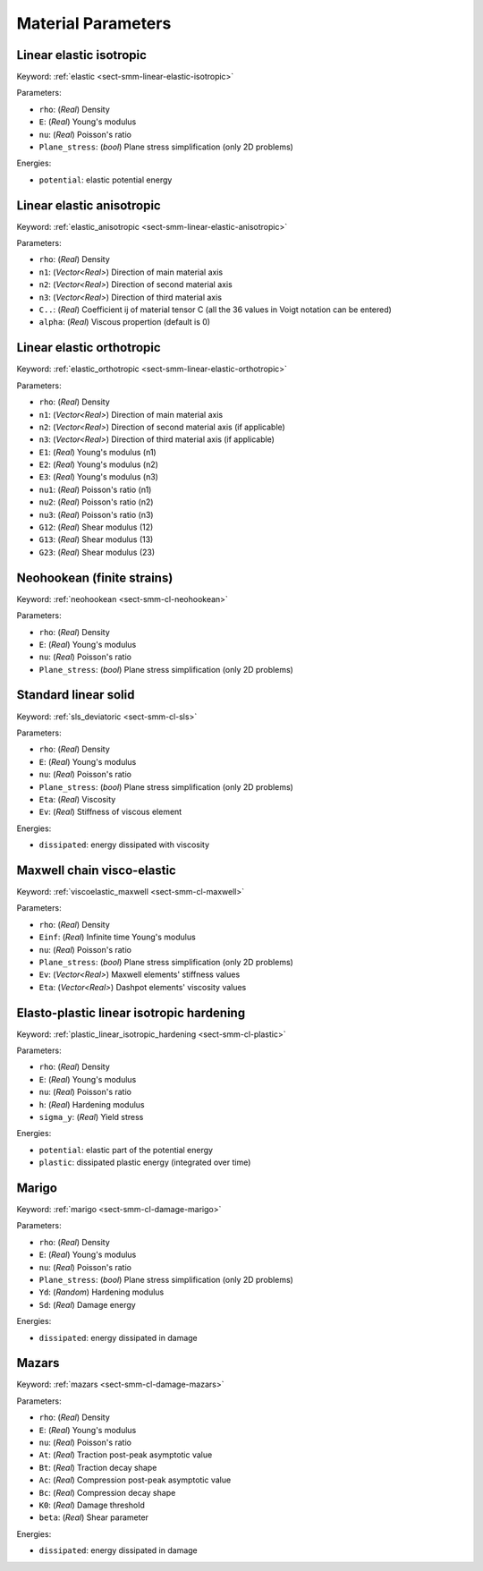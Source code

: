 .. _app-material-parameters:

Material Parameters
===================

Linear elastic isotropic
------------------------

Keyword: :ref:`elastic <sect-smm-linear-elastic-isotropic>`

Parameters:

- ``rho``: (*Real*) Density
- ``E``: (*Real*) Young's modulus
- ``nu``: (*Real*) Poisson's ratio
- ``Plane_stress``: (*bool*) Plane stress simplification (only 2D problems)

Energies:

- ``potential``: elastic potential energy


Linear elastic anisotropic
--------------------------

Keyword: :ref:`elastic_anisotropic <sect-smm-linear-elastic-anisotropic>`

Parameters:

- ``rho``: (*Real*) Density
- ``n1``: (*Vector<Real>*) Direction of main material axis
- ``n2``: (*Vector<Real>*) Direction of second material axis
- ``n3``: (*Vector<Real>*) Direction of third material axis
- ``C..``: (*Real*) Coefficient ij of material tensor C (all the 36 values in
  Voigt notation can be entered)
- ``alpha``: (*Real*) Viscous propertion (default is 0)


Linear elastic orthotropic
--------------------------

Keyword: :ref:`elastic_orthotropic <sect-smm-linear-elastic-orthotropic>`

Parameters:

- ``rho``: (*Real*) Density
- ``n1``: (*Vector<Real>*) Direction of main material axis
- ``n2``: (*Vector<Real>*) Direction of second material axis (if applicable)
- ``n3``: (*Vector<Real>*) Direction of third material axis (if applicable)
- ``E1``: (*Real*) Young's modulus (n1)
- ``E2``: (*Real*) Young's modulus (n2)
- ``E3``: (*Real*) Young's modulus (n3)
- ``nu1``: (*Real*) Poisson's ratio (n1)
- ``nu2``: (*Real*) Poisson's ratio (n2)
- ``nu3``: (*Real*) Poisson's ratio (n3)
- ``G12``: (*Real*) Shear modulus (12)
- ``G13``: (*Real*) Shear modulus (13)
- ``G23``: (*Real*) Shear modulus (23)


Neohookean (finite strains)
---------------------------

Keyword: :ref:`neohookean <sect-smm-cl-neohookean>`

Parameters:

- ``rho``: (*Real*) Density
- ``E``: (*Real*) Young's modulus
- ``nu``: (*Real*) Poisson's ratio
- ``Plane_stress``: (*bool*) Plane stress simplification (only 2D problems)


Standard linear solid
---------------------

Keyword: :ref:`sls_deviatoric <sect-smm-cl-sls>`

Parameters:

- ``rho``: (*Real*) Density
- ``E``: (*Real*) Young's modulus
- ``nu``: (*Real*) Poisson's ratio
- ``Plane_stress``: (*bool*) Plane stress simplification (only 2D problems)
- ``Eta``: (*Real*) Viscosity
- ``Ev``: (*Real*) Stiffness of viscous element

Energies:

- ``dissipated``: energy dissipated with viscosity

Maxwell chain visco-elastic
---------------------

Keyword: :ref:`viscoelastic_maxwell <sect-smm-cl-maxwell>`

Parameters:

- ``rho``: (*Real*) Density
- ``Einf``: (*Real*) Infinite time Young's modulus
- ``nu``: (*Real*) Poisson's ratio
- ``Plane_stress``: (*bool*) Plane stress simplification (only 2D problems)
- ``Ev``: (*Vector<Real>*) Maxwell elements' stiffness values
- ``Eta``: (*Vector<Real>*) Dashpot elements' viscosity values

  
Elasto-plastic linear isotropic hardening
-----------------------------------------

Keyword: :ref:`plastic_linear_isotropic_hardening <sect-smm-cl-plastic>`

Parameters:

- ``rho``: (*Real*) Density
- ``E``: (*Real*) Young's modulus
- ``nu``: (*Real*) Poisson's ratio
- ``h``: (*Real*) Hardening modulus
- ``sigma_y``: (*Real*) Yield stress

Energies:

- ``potential``: elastic part of the potential energy
- ``plastic``: dissipated plastic energy (integrated over time)


Marigo
------

Keyword: :ref:`marigo <sect-smm-cl-damage-marigo>`

Parameters:

- ``rho``: (*Real*) Density
- ``E``: (*Real*) Young's modulus
- ``nu``: (*Real*) Poisson's ratio
- ``Plane_stress``: (*bool*) Plane stress simplification (only 2D problems)
- ``Yd``: (*Random*) Hardening modulus
- ``Sd``: (*Real*) Damage energy

Energies:

- ``dissipated``: energy dissipated in damage


Mazars
------

Keyword: :ref:`mazars <sect-smm-cl-damage-mazars>`

Parameters:

- ``rho``: (*Real*) Density
- ``E``: (*Real*) Young's modulus
- ``nu``: (*Real*) Poisson's ratio
- ``At``: (*Real*) Traction post-peak asymptotic value
- ``Bt``: (*Real*) Traction decay shape
- ``Ac``: (*Real*) Compression post-peak asymptotic value
- ``Bc``: (*Real*) Compression decay shape
- ``K0``: (*Real*) Damage threshold
- ``beta``: (*Real*) Shear parameter

Energies:

- ``dissipated``: energy dissipated in damage
